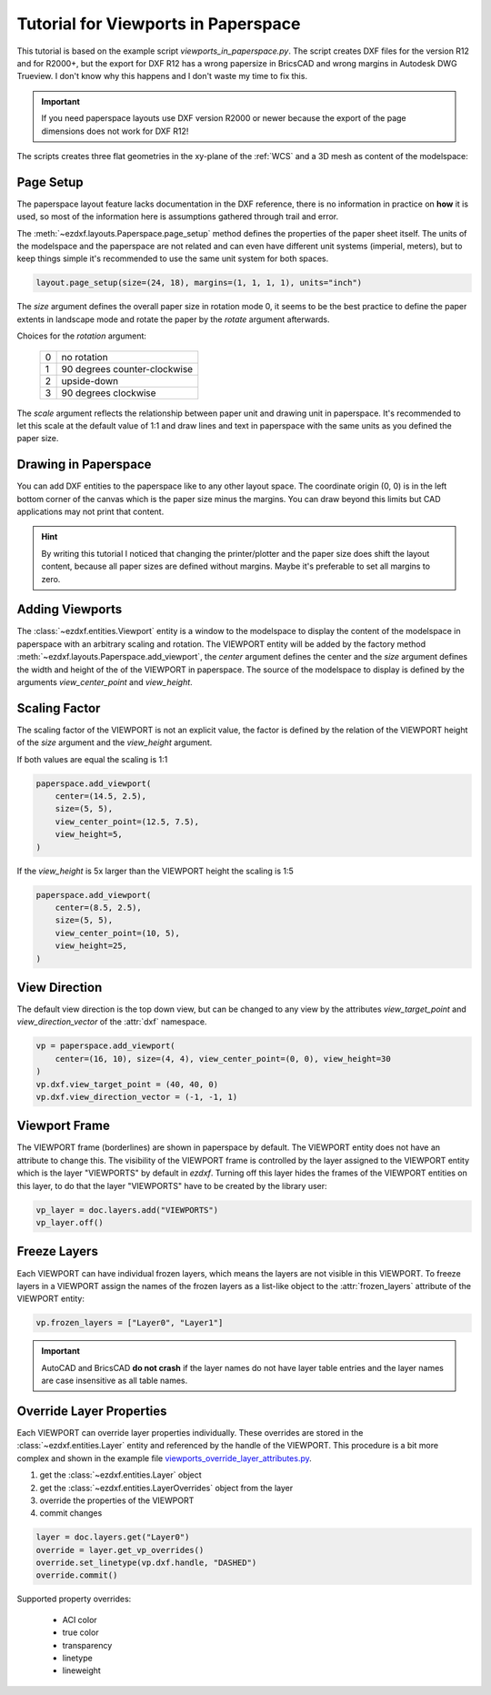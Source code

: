 .. _tut_psp_viewports:

Tutorial for Viewports in Paperspace
====================================

This tutorial is based on the example script `viewports_in_paperspace.py`.
The script creates DXF files for the version R12 and for R2000+, but the
export for DXF R12 has a wrong papersize in BricsCAD and wrong margins in
Autodesk DWG Trueview. I don't know why this happens and I don't waste my time
to fix this.

.. important::

    If you need paperspace layouts use DXF version R2000 or newer because
    the export of the page dimensions does not work for DXF R12!

The scripts creates three flat geometries in the xy-plane of the :ref:`WCS` and a
3D mesh as content of the modelspace:

.. image:: gfx/vp-tut-msp-content.png
    :align: center

Page Setup
----------

The paperspace layout feature lacks documentation in the DXF reference,
there is no information in practice on **how** it is used, so most of
the information here is assumptions gathered through trail and error.

The :meth:`~ezdxf.layouts.Paperspace.page_setup` method defines the properties
of the paper sheet itself.  The units of the modelspace and the paperspace are
not related and can even have different unit systems (imperial, meters), but to
keep things simple it's recommended to use the same unit system for both spaces.

.. code-block:: Python

    layout.page_setup(size=(24, 18), margins=(1, 1, 1, 1), units="inch")

The `size` argument defines the overall paper size in rotation mode 0, it seems
to be the best practice to define the paper extents in landscape mode and rotate
the paper by the `rotate` argument afterwards.

Choices for the `rotation` argument:

    === ============
    0   no rotation
    1   90 degrees counter-clockwise
    2   upside-down
    3   90 degrees clockwise
    === ============

The `scale` argument reflects the relationship between paper unit and drawing
unit in paperspace. It's recommended to let this scale at the default value of
1:1 and draw lines and text in paperspace with the same units as you defined
the paper size.

.. seealso::

    - AutoCAD: `About Plotting`_ and `About Setting the Plot Scale`_
    - BricsCAD: `General Procedure for Printing`_

Drawing in Paperspace
---------------------

You can add DXF entities to the paperspace like to any other layout space.
The coordinate origin (0, 0) is in the left bottom corner of the canvas which
is the paper size minus the margins. You can draw beyond this limits but CAD
applications may not print that content.

.. hint::

    By writing this tutorial I noticed that changing the printer/plotter and the
    paper size does shift the layout content, because all paper sizes are defined
    without margins. Maybe it's preferable to set all margins to zero.

Adding Viewports
----------------

The :class:`~ezdxf.entities.Viewport` entity is a window to the modelspace to
display the content of the modelspace in paperspace with an arbitrary scaling
and rotation.
The VIEWPORT entity will be added by the factory method :meth:`~ezdxf.layouts.Paperspace.add_viewport`,
the `center` argument defines the center and the `size` argument defines the
width and height of the of the VIEWPORT in paperspace. The source of the
modelspace to display is defined by the arguments `view_center_point` and
`view_height`.

.. image:: gfx/vp-tut-psp-content.png
    :align: center

Scaling Factor
--------------

The scaling factor of the VIEWPORT is not an explicit value, the factor
is defined by the relation of the VIEWPORT height of the `size` argument and
the `view_height` argument.

If both values are equal the scaling is 1:1

.. code-block:: Python

    paperspace.add_viewport(
        center=(14.5, 2.5),
        size=(5, 5),
        view_center_point=(12.5, 7.5),
        view_height=5,
    )


If the `view_height` is 5x larger than the VIEWPORT height the scaling is 1:5

.. code-block:: Python

    paperspace.add_viewport(
        center=(8.5, 2.5),
        size=(5, 5),
        view_center_point=(10, 5),
        view_height=25,
    )

View Direction
--------------

The default view direction is the top down view, but can be changed to any view
by the attributes `view_target_point` and  `view_direction_vector` of the
:attr:`dxf` namespace.

.. code-block:: Python

    vp = paperspace.add_viewport(
        center=(16, 10), size=(4, 4), view_center_point=(0, 0), view_height=30
    )
    vp.dxf.view_target_point = (40, 40, 0)
    vp.dxf.view_direction_vector = (-1, -1, 1)

Viewport Frame
--------------

The VIEWPORT frame (borderlines) are shown in paperspace by default.
The VIEWPORT entity does not have an attribute to change this.
The visibility of the VIEWPORT frame is controlled by the layer assigned to the
VIEWPORT entity which is the layer "VIEWPORTS" by default in `ezdxf`.
Turning off this layer hides the frames of the VIEWPORT entities on this layer,
to do that the layer "VIEWPORTS" have to be created by the library user:

.. code-block:: Python

    vp_layer = doc.layers.add("VIEWPORTS")
    vp_layer.off()

Freeze Layers
-------------

Each VIEWPORT can have individual frozen layers, which means the layers are not
visible in this VIEWPORT. To freeze layers in a VIEWPORT assign the names of the
frozen layers as a list-like object to the :attr:`frozen_layers` attribute of the
VIEWPORT entity:

.. code-block:: Python

    vp.frozen_layers = ["Layer0", "Layer1"]

.. important::

    AutoCAD and BricsCAD **do not crash** if the layer names do not have layer table
    entries and the layer names are case insensitive as all table names.

.. seealso::

    - Basic concept of :ref:`layer_concept`
    - :class:`~ezdxf.entities.Layer`

Override Layer Properties
-------------------------

Each VIEWPORT can override layer properties individually. These overrides are
stored in the :class:`~ezdxf.entities.Layer` entity and referenced by the handle
of the VIEWPORT. This procedure is a bit more complex and shown in the example
file `viewports_override_layer_attributes.py`_.

1. get the :class:`~ezdxf.entities.Layer` object
2. get the :class:`~ezdxf.entities.LayerOverrides` object from the layer
3. override the properties of the VIEWPORT
4. commit changes

.. code-block:: Python

    layer = doc.layers.get("Layer0")
    override = layer.get_vp_overrides()
    override.set_linetype(vp.dxf.handle, "DASHED")
    override.commit()

Supported property overrides:

    - ACI color
    - true color
    - transparency
    - linetype
    - lineweight

.. seealso::

    - Basic concept of :ref:`layer_concept`
    - Basic concept of :ref:`aci`
    - Basic concept of :ref:`true color`
    - Basic concept of :ref:`transparency`
    - Basic concept of :ref:`linetypes`
    - Basic concept of :ref:`lineweights`
    - :class:`~ezdxf.entities.Layer`
    - :class:`~ezdxf.entities.LayerOverrides`

.. _viewports_in_paperspace.py: https://github.com/mozman/ezdxf/blob/master/examples/viewports_in_paperspace.py
.. _About Plotting: https://help.autodesk.com/view/ACD/2018/ENU/?guid=GUID-2DB9EB8C-767C-4C91-B0A3-FFFEC4C5863A
.. _About Setting the Plot Scale: https://help.autodesk.com/view/ACD/2018/ENU/?guid=GUID-89604826-0B55-4994-8214-1CA93FA66985
.. _General Procedure for Printing: https://help.bricsys.com/document/_guides--BCAD_printing_and_plotting--GD_generalprocedureforprinting/V23/EN_US?id=165079156041
.. _viewports_override_layer_attributes.py: https://github.com/mozman/ezdxf/blob/master/examples/viewports_override_layer_attributes.py